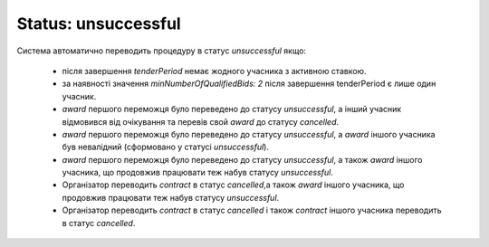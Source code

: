 .. _unsuccessful:

Status: unsuccessful
====================

Система автоматично переводить процедуру в статус `unsuccessful` якщо: 

   * після завершення `tenderPeriod` немає жодного учасника з активною ставкою.

   * за наявності значення `minNumberOfQualifiedBids: 2` після завершення tenderPeriod є лише один учасник.

   * `award` першого переможця було переведено до статусу `unsuccessful`, а інший учасник відмовився від очікування та перевів свой `award` до статусу `cancelled`.

   * `award` першого переможця було переведено до статусу `unsuccessful`, а `award` іншого учасника був невалідний (сформовано у статусі `unsuccessful`).

   * `award` першого переможця було переведено до статусу `unsuccessful`, а також `award` іншого учасника, що продовжив працювати теж набув статусу `unsuccessful`.

   * Організатор переводить `contract` в статус `cancelled`,а також `award` іншого учасника, що продовжив працювати теж набув статусу `unsuccessful`.

   * Організатор переводить `contract` в статус `cancelled` і також `contract` іншого учасника переводить в статус `cancelled`.
